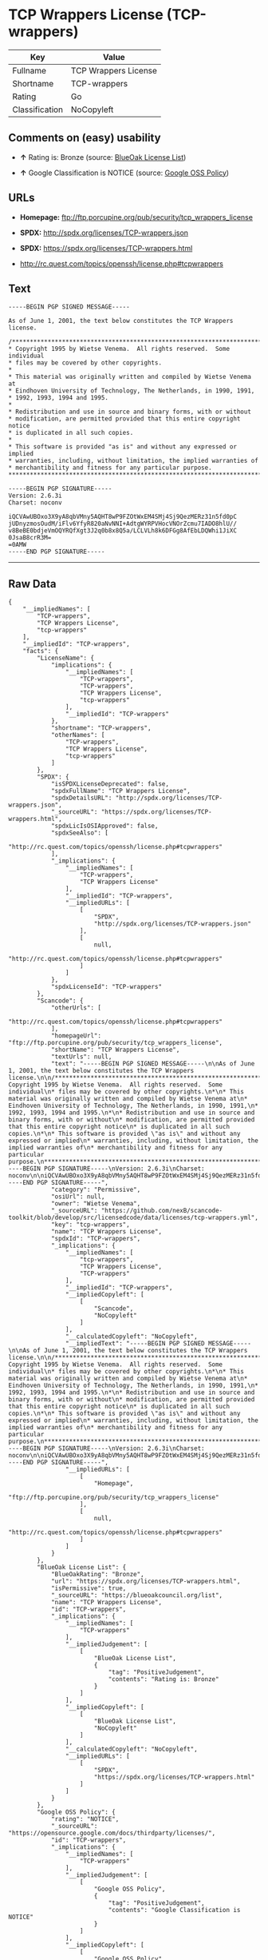 * TCP Wrappers License (TCP-wrappers)

| Key              | Value                  |
|------------------+------------------------|
| Fullname         | TCP Wrappers License   |
| Shortname        | TCP-wrappers           |
| Rating           | Go                     |
| Classification   | NoCopyleft             |

** Comments on (easy) usability

- *↑* Rating is: Bronze (source:
  [[https://blueoakcouncil.org/list][BlueOak License List]])

- *↑* Google Classification is NOTICE (source:
  [[https://opensource.google.com/docs/thirdparty/licenses/][Google OSS
  Policy]])

** URLs

- *Homepage:* ftp://ftp.porcupine.org/pub/security/tcp_wrappers_license

- *SPDX:* http://spdx.org/licenses/TCP-wrappers.json

- *SPDX:* https://spdx.org/licenses/TCP-wrappers.html

- http://rc.quest.com/topics/openssh/license.php#tcpwrappers

** Text

#+BEGIN_EXAMPLE
    -----BEGIN PGP SIGNED MESSAGE-----

    As of June 1, 2001, the text below constitutes the TCP Wrappers license.

    /************************************************************************
    * Copyright 1995 by Wietse Venema.  All rights reserved.  Some individual
    * files may be covered by other copyrights.
    *
    * This material was originally written and compiled by Wietse Venema at
    * Eindhoven University of Technology, The Netherlands, in 1990, 1991,
    * 1992, 1993, 1994 and 1995.
    *
    * Redistribution and use in source and binary forms, with or without
    * modification, are permitted provided that this entire copyright notice
    * is duplicated in all such copies.
    *
    * This software is provided "as is" and without any expressed or implied
    * warranties, including, without limitation, the implied warranties of
    * merchantibility and fitness for any particular purpose.
    ************************************************************************/

    -----BEGIN PGP SIGNATURE-----
    Version: 2.6.3i
    Charset: noconv

    iQCVAwUBOxo3X9yA8qbVMny5AQHT8wP9FZOtWxEM4SMj4Sj9QezMERz31n5fd0pC
    jUDnyzmosOudM/iFlv6YfyR820aNvNNI+AdtgWYRPVHocVNOrZcmu7IADO8hlU//
    v8BeBE0bdjeVmOQYRQfXgt3J2q0b8x8Q5a/LCLVLh8k6DFGg8AfEbLDQWhi1JiXC
    0JsaB8crR3M=
    =0AMW
    -----END PGP SIGNATURE-----
#+END_EXAMPLE

--------------

** Raw Data

#+BEGIN_EXAMPLE
    {
        "__impliedNames": [
            "TCP-wrappers",
            "TCP Wrappers License",
            "tcp-wrappers"
        ],
        "__impliedId": "TCP-wrappers",
        "facts": {
            "LicenseName": {
                "implications": {
                    "__impliedNames": [
                        "TCP-wrappers",
                        "TCP-wrappers",
                        "TCP Wrappers License",
                        "tcp-wrappers"
                    ],
                    "__impliedId": "TCP-wrappers"
                },
                "shortname": "TCP-wrappers",
                "otherNames": [
                    "TCP-wrappers",
                    "TCP Wrappers License",
                    "tcp-wrappers"
                ]
            },
            "SPDX": {
                "isSPDXLicenseDeprecated": false,
                "spdxFullName": "TCP Wrappers License",
                "spdxDetailsURL": "http://spdx.org/licenses/TCP-wrappers.json",
                "_sourceURL": "https://spdx.org/licenses/TCP-wrappers.html",
                "spdxLicIsOSIApproved": false,
                "spdxSeeAlso": [
                    "http://rc.quest.com/topics/openssh/license.php#tcpwrappers"
                ],
                "_implications": {
                    "__impliedNames": [
                        "TCP-wrappers",
                        "TCP Wrappers License"
                    ],
                    "__impliedId": "TCP-wrappers",
                    "__impliedURLs": [
                        [
                            "SPDX",
                            "http://spdx.org/licenses/TCP-wrappers.json"
                        ],
                        [
                            null,
                            "http://rc.quest.com/topics/openssh/license.php#tcpwrappers"
                        ]
                    ]
                },
                "spdxLicenseId": "TCP-wrappers"
            },
            "Scancode": {
                "otherUrls": [
                    "http://rc.quest.com/topics/openssh/license.php#tcpwrappers"
                ],
                "homepageUrl": "ftp://ftp.porcupine.org/pub/security/tcp_wrappers_license",
                "shortName": "TCP Wrappers License",
                "textUrls": null,
                "text": "-----BEGIN PGP SIGNED MESSAGE-----\n\nAs of June 1, 2001, the text below constitutes the TCP Wrappers license.\n\n/************************************************************************\n* Copyright 1995 by Wietse Venema.  All rights reserved.  Some individual\n* files may be covered by other copyrights.\n*\n* This material was originally written and compiled by Wietse Venema at\n* Eindhoven University of Technology, The Netherlands, in 1990, 1991,\n* 1992, 1993, 1994 and 1995.\n*\n* Redistribution and use in source and binary forms, with or without\n* modification, are permitted provided that this entire copyright notice\n* is duplicated in all such copies.\n*\n* This software is provided \"as is\" and without any expressed or implied\n* warranties, including, without limitation, the implied warranties of\n* merchantibility and fitness for any particular purpose.\n************************************************************************/\n\n-----BEGIN PGP SIGNATURE-----\nVersion: 2.6.3i\nCharset: noconv\n\niQCVAwUBOxo3X9yA8qbVMny5AQHT8wP9FZOtWxEM4SMj4Sj9QezMERz31n5fd0pC\njUDnyzmosOudM/iFlv6YfyR820aNvNNI+AdtgWYRPVHocVNOrZcmu7IADO8hlU//\nv8BeBE0bdjeVmOQYRQfXgt3J2q0b8x8Q5a/LCLVLh8k6DFGg8AfEbLDQWhi1JiXC\n0JsaB8crR3M=\n=0AMW\n-----END PGP SIGNATURE-----",
                "category": "Permissive",
                "osiUrl": null,
                "owner": "Wietse Venema",
                "_sourceURL": "https://github.com/nexB/scancode-toolkit/blob/develop/src/licensedcode/data/licenses/tcp-wrappers.yml",
                "key": "tcp-wrappers",
                "name": "TCP Wrappers License",
                "spdxId": "TCP-wrappers",
                "_implications": {
                    "__impliedNames": [
                        "tcp-wrappers",
                        "TCP Wrappers License",
                        "TCP-wrappers"
                    ],
                    "__impliedId": "TCP-wrappers",
                    "__impliedCopyleft": [
                        [
                            "Scancode",
                            "NoCopyleft"
                        ]
                    ],
                    "__calculatedCopyleft": "NoCopyleft",
                    "__impliedText": "-----BEGIN PGP SIGNED MESSAGE-----\n\nAs of June 1, 2001, the text below constitutes the TCP Wrappers license.\n\n/************************************************************************\n* Copyright 1995 by Wietse Venema.  All rights reserved.  Some individual\n* files may be covered by other copyrights.\n*\n* This material was originally written and compiled by Wietse Venema at\n* Eindhoven University of Technology, The Netherlands, in 1990, 1991,\n* 1992, 1993, 1994 and 1995.\n*\n* Redistribution and use in source and binary forms, with or without\n* modification, are permitted provided that this entire copyright notice\n* is duplicated in all such copies.\n*\n* This software is provided \"as is\" and without any expressed or implied\n* warranties, including, without limitation, the implied warranties of\n* merchantibility and fitness for any particular purpose.\n************************************************************************/\n\n-----BEGIN PGP SIGNATURE-----\nVersion: 2.6.3i\nCharset: noconv\n\niQCVAwUBOxo3X9yA8qbVMny5AQHT8wP9FZOtWxEM4SMj4Sj9QezMERz31n5fd0pC\njUDnyzmosOudM/iFlv6YfyR820aNvNNI+AdtgWYRPVHocVNOrZcmu7IADO8hlU//\nv8BeBE0bdjeVmOQYRQfXgt3J2q0b8x8Q5a/LCLVLh8k6DFGg8AfEbLDQWhi1JiXC\n0JsaB8crR3M=\n=0AMW\n-----END PGP SIGNATURE-----",
                    "__impliedURLs": [
                        [
                            "Homepage",
                            "ftp://ftp.porcupine.org/pub/security/tcp_wrappers_license"
                        ],
                        [
                            null,
                            "http://rc.quest.com/topics/openssh/license.php#tcpwrappers"
                        ]
                    ]
                }
            },
            "BlueOak License List": {
                "BlueOakRating": "Bronze",
                "url": "https://spdx.org/licenses/TCP-wrappers.html",
                "isPermissive": true,
                "_sourceURL": "https://blueoakcouncil.org/list",
                "name": "TCP Wrappers License",
                "id": "TCP-wrappers",
                "_implications": {
                    "__impliedNames": [
                        "TCP-wrappers"
                    ],
                    "__impliedJudgement": [
                        [
                            "BlueOak License List",
                            {
                                "tag": "PositiveJudgement",
                                "contents": "Rating is: Bronze"
                            }
                        ]
                    ],
                    "__impliedCopyleft": [
                        [
                            "BlueOak License List",
                            "NoCopyleft"
                        ]
                    ],
                    "__calculatedCopyleft": "NoCopyleft",
                    "__impliedURLs": [
                        [
                            "SPDX",
                            "https://spdx.org/licenses/TCP-wrappers.html"
                        ]
                    ]
                }
            },
            "Google OSS Policy": {
                "rating": "NOTICE",
                "_sourceURL": "https://opensource.google.com/docs/thirdparty/licenses/",
                "id": "TCP-wrappers",
                "_implications": {
                    "__impliedNames": [
                        "TCP-wrappers"
                    ],
                    "__impliedJudgement": [
                        [
                            "Google OSS Policy",
                            {
                                "tag": "PositiveJudgement",
                                "contents": "Google Classification is NOTICE"
                            }
                        ]
                    ],
                    "__impliedCopyleft": [
                        [
                            "Google OSS Policy",
                            "NoCopyleft"
                        ]
                    ],
                    "__calculatedCopyleft": "NoCopyleft"
                }
            }
        },
        "__impliedJudgement": [
            [
                "BlueOak License List",
                {
                    "tag": "PositiveJudgement",
                    "contents": "Rating is: Bronze"
                }
            ],
            [
                "Google OSS Policy",
                {
                    "tag": "PositiveJudgement",
                    "contents": "Google Classification is NOTICE"
                }
            ]
        ],
        "__impliedCopyleft": [
            [
                "BlueOak License List",
                "NoCopyleft"
            ],
            [
                "Google OSS Policy",
                "NoCopyleft"
            ],
            [
                "Scancode",
                "NoCopyleft"
            ]
        ],
        "__calculatedCopyleft": "NoCopyleft",
        "__impliedText": "-----BEGIN PGP SIGNED MESSAGE-----\n\nAs of June 1, 2001, the text below constitutes the TCP Wrappers license.\n\n/************************************************************************\n* Copyright 1995 by Wietse Venema.  All rights reserved.  Some individual\n* files may be covered by other copyrights.\n*\n* This material was originally written and compiled by Wietse Venema at\n* Eindhoven University of Technology, The Netherlands, in 1990, 1991,\n* 1992, 1993, 1994 and 1995.\n*\n* Redistribution and use in source and binary forms, with or without\n* modification, are permitted provided that this entire copyright notice\n* is duplicated in all such copies.\n*\n* This software is provided \"as is\" and without any expressed or implied\n* warranties, including, without limitation, the implied warranties of\n* merchantibility and fitness for any particular purpose.\n************************************************************************/\n\n-----BEGIN PGP SIGNATURE-----\nVersion: 2.6.3i\nCharset: noconv\n\niQCVAwUBOxo3X9yA8qbVMny5AQHT8wP9FZOtWxEM4SMj4Sj9QezMERz31n5fd0pC\njUDnyzmosOudM/iFlv6YfyR820aNvNNI+AdtgWYRPVHocVNOrZcmu7IADO8hlU//\nv8BeBE0bdjeVmOQYRQfXgt3J2q0b8x8Q5a/LCLVLh8k6DFGg8AfEbLDQWhi1JiXC\n0JsaB8crR3M=\n=0AMW\n-----END PGP SIGNATURE-----",
        "__impliedURLs": [
            [
                "SPDX",
                "http://spdx.org/licenses/TCP-wrappers.json"
            ],
            [
                null,
                "http://rc.quest.com/topics/openssh/license.php#tcpwrappers"
            ],
            [
                "SPDX",
                "https://spdx.org/licenses/TCP-wrappers.html"
            ],
            [
                "Homepage",
                "ftp://ftp.porcupine.org/pub/security/tcp_wrappers_license"
            ]
        ]
    }
#+END_EXAMPLE